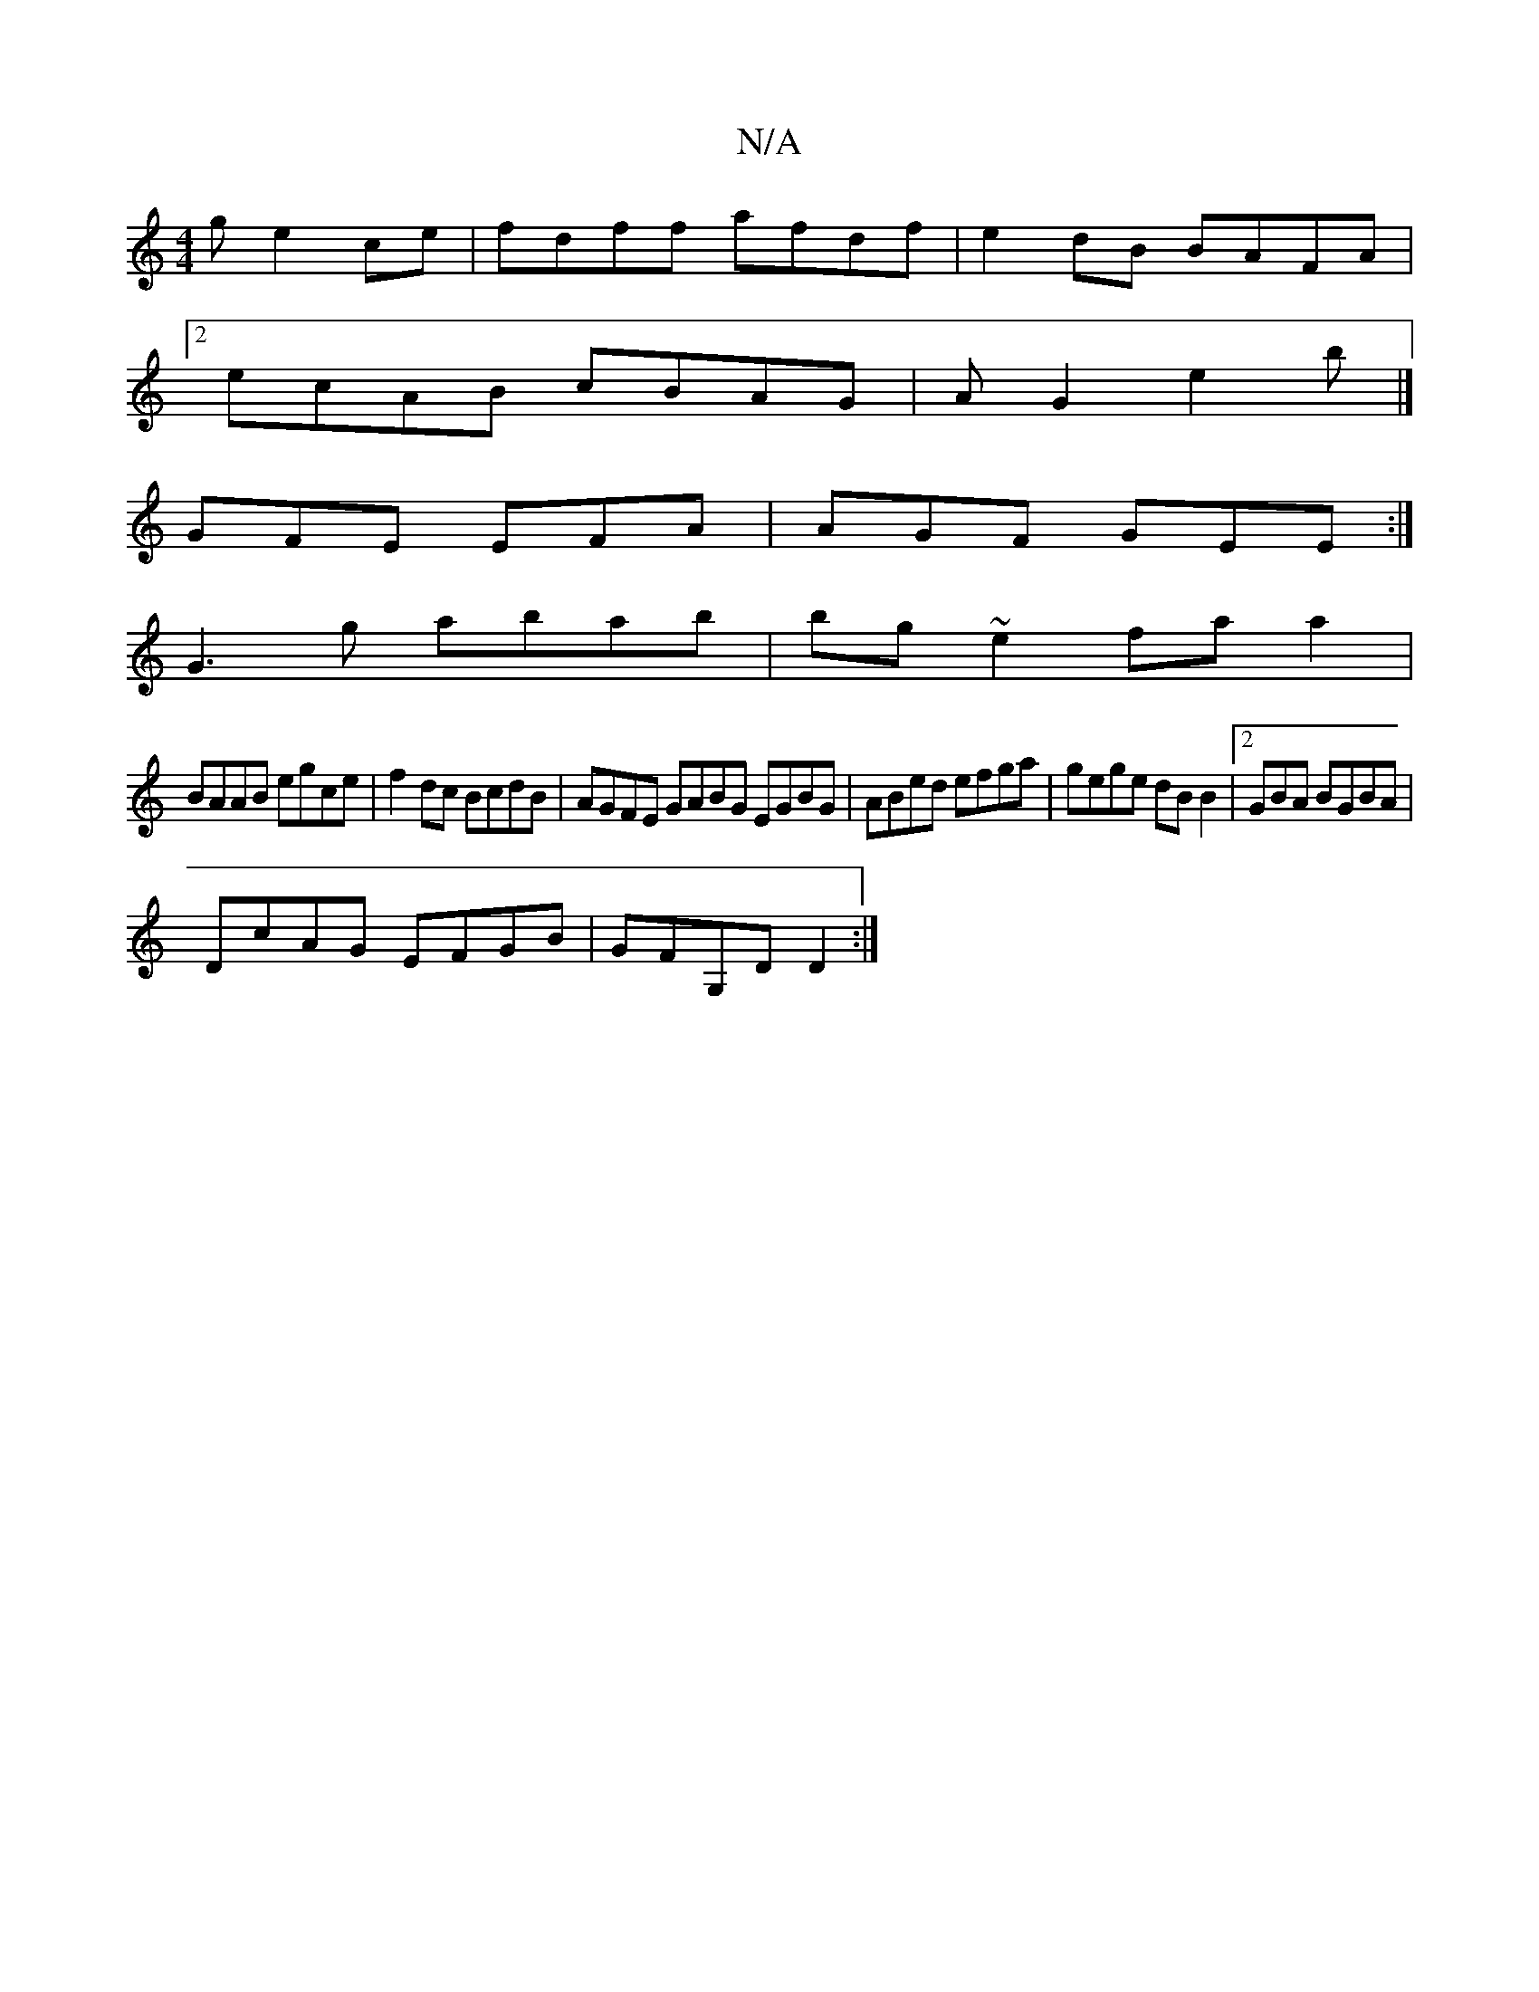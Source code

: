 X:1
T:N/A
M:4/4
R:N/A
K:Cmajor
g e2ce|fdff afdf|e2 dB BAFA|
[2 ecAB cBAG|AG2e2b|] 
GFE EFA | AGF GEE :|
G3g abab | bg~e2 fa a2 |
BAAB egce|f2 dc BcdB|AGFE GABG EGBG|ABed efga|gege dB B2|2GBA BGBA |
DcAG EFGB | GFG,D D2 :|

|: df | 